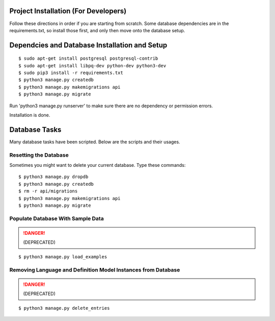 Project Installation (For Developers)
=====================================

Follow these directions in order if you are starting from scratch.  Some database dependencies are in the
requirements.txt, so install those first, and only then move onto the database setup.


Dependcies and Database Installation and Setup
==============================================

::

$ sudo apt-get install postgresql postgresql-contrib
$ sudo apt-get install libpq-dev python-dev python3-dev
$ sudo pip3 install -r requirements.txt
$ python3 manage.py createdb
$ python3 manage.py makemigrations api
$ python3 manage.py migrate


Run 'python3 manage.py runserver' to make sure there are no dependency or permission errors.

Installation is done.


.. NOTE:
    `python3 manage.py createdb` will create the database and create the user/password used by MODUA's specs.


Database Tasks
==============

Many database tasks have been scripted.  Below are the scripts and their usages.


Resetting the Database
----------------------

Sometimes you might want to delete your current database.  Type these commands::

$ python3 manage.py dropdb
$ python3 manage.py createdb
$ rm -r api/migrations
$ python3 manage.py makemigrations api
$ python3 manage.py migrate

Populate Database With Sample Data
----------------------------------

.. DANGER::

    (DEPRECATED)

::

$ python3 manage.py load_examples


Removing Language and Definition Model Instances from Database
--------------------------------------------------------------

.. DANGER::

    (DEPRECATED)
    
::

$ python3 manage.py delete_entries
